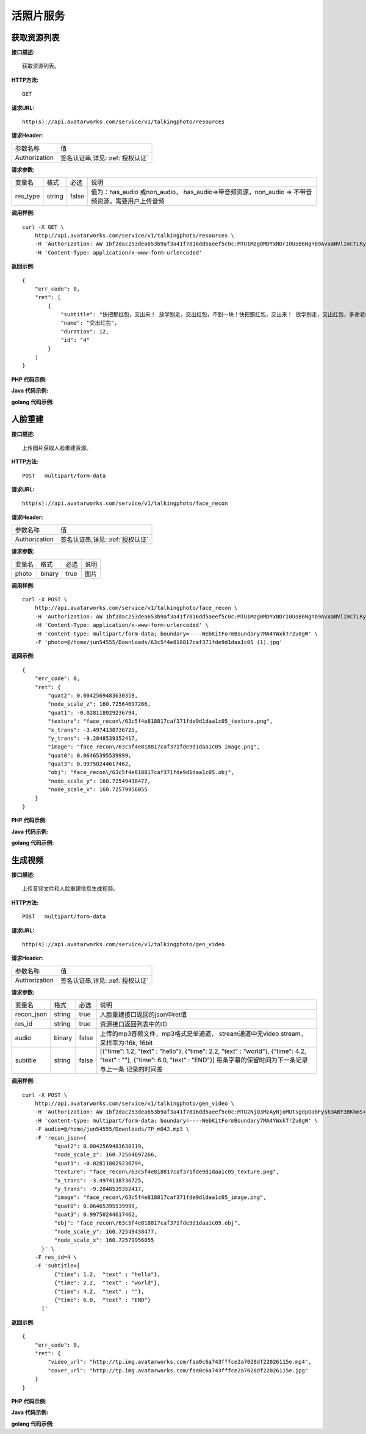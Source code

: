 活照片服务
============================

获取资源列表
---------------------
**接口描述:**
::

    获取资源列表。

**HTTP方法:**
::

    GET

**请求URL:**
::

   http(s)://api.avatarworks.com/service/v1/talkingphoto/resources

**请求Header:**

+---------------------+---------------------------------+
| 参数名称	          | 值                              |
+---------------------+---------------------------------+
| Authorization       |签名认证串,详见: :ref:`授权认证` |
+---------------------+---------------------------------+


**请求参数:**

+------------------------+------------+---------+------------------------------------------+
| 变量名                 | 格式       | 必选    | 说明                                     |
+------------------------+------------+---------+------------------------------------------+
| res_type               |   string   | false   | 值为：has_audio 或non_audio，            |
|                        |            |         | has_audio=>带音频资源，non_audio =>      |
|                        |            |         | 不带音频资源，需要用户上传音频           |
+------------------------+------------+---------+------------------------------------------+


**调用样例:**

::

    curl -X GET \
        http://api.avatarworks.com/service/v1/talkingphoto/resources \
        -H 'Authorization: AW 1bf2dac253dea653b9af3a41f7816dd5aeef5c0c:MTU1Mzg0MDYxNDrI0UoB6Nghb9AvxaNVlImCTLRyNPQAsHJji3u8xWa/vw==' \
        -H 'Content-Type: application/x-www-form-urlencoded'


**返回示例:**

::

    {
        "err_code": 0,
        "ret": [
            {
                "subtitle": "快把那红包，交出来！ 放学别走，交出红包，不到一块！快把那红包，交出来！ 放学别走，交出红包，多谢老板",
                "name": "交出红包",
                "duration": 12,
                "id": "4"
            }
        ]
    }



**PHP 代码示例:**


**Java 代码示例:**


**golang 代码示例:**


人脸重建
---------------------
**接口描述:**
::

    上传图片获取人脸重建资源。

**HTTP方法:**
::

    POST   multipart/form-data

**请求URL:**
::

   http(s)://api.avatarworks.com/service/v1/talkingphoto/face_recon

**请求Header:**

+---------------------+---------------------------------+
| 参数名称	          | 值                              |
+---------------------+---------------------------------+
| Authorization       |签名认证串,详见: :ref:`授权认证` |
+---------------------+---------------------------------+


**请求参数:**

+------------------------+------------+---------+------------------------------------------+
| 变量名                 | 格式       | 必选    | 说明                                     |
+------------------------+------------+---------+------------------------------------------+
| photo                  |   binary   | true    | 图片                                     |
+------------------------+------------+---------+------------------------------------------+


**调用样例:**

::

    curl -X POST \
        http://api.avatarworks.com/service/v1/talkingphoto/face_recon \
        -H 'Authorization: AW 1bf2dac253dea653b9af3a41f7816dd5aeef5c0c:MTU1Mzg0MDYxNDrI0UoB6Nghb9AvxaNVlImCTLRyNPQAsHJji3u8xWa/vw==' \
        -H 'Content-Type: application/x-www-form-urlencoded' \
        -H 'content-type: multipart/form-data; boundary=----WebKitFormBoundary7MA4YWxkTrZu0gW' \
        -F 'photo=@/home/jun54555/Downloads/63c5f4e818817caf371fde9d1daa1c05 (1).jpg'



**返回示例:**

::

    {
        "err_code": 0,
        "ret": {
            "quat2": 0.0042569483630359,
            "node_scale_z": 160.72564697266,
            "quat1": -0.028118029236794,
            "texture": "face_recon\/63c5f4e818817caf371fde9d1daa1c05_texture.png",
            "x_trans": -3.4974138736725,
            "y_trans": -9.2848539352417,
            "image": "face_recon\/63c5f4e818817caf371fde9d1daa1c05_image.png",
            "quat0": 0.06465395539999,
            "quat3": 0.99750244617462,
            "obj": "face_recon\/63c5f4e818817caf371fde9d1daa1c05.obj",
            "node_scale_y": 160.72549438477,
            "node_scale_x": 160.72579956055
        }
    }




**PHP 代码示例:**


**Java 代码示例:**


**golang 代码示例:**


生成视频
---------------------
**接口描述:**
::

    上传音频文件和人脸重建信息生成视频。

**HTTP方法:**
::

    POST   multipart/form-data

**请求URL:**
::

   http(s)://api.avatarworks.com/service/v1/talkingphoto/gen_video

**请求Header:**

+---------------------+---------------------------------+
| 参数名称	          | 值                              |
+---------------------+---------------------------------+
| Authorization       |签名认证串,详见: :ref:`授权认证` |
+---------------------+---------------------------------+


**请求参数:**

+------------------------+------------+---------+------------------------------------------+
| 变量名                 | 格式       | 必选    | 说明                                     |
+------------------------+------------+---------+------------------------------------------+
| recon_json             |   string   | true    | 人脸重建接口返回的json中ret值            |
+------------------------+------------+---------+------------------------------------------+
| res_id                 |   string   | true    | 资源接口返回列表中的ID                   |
+------------------------+------------+---------+------------------------------------------+
| audio                  |   binary   | false   | 上传的mp3音频文件，mp3格式是单通道，     |
|                        |            |         | stream通道中无video stream，             |
|                        |            |         | 采样率为:16k, 16bit                      |
+------------------------+------------+---------+------------------------------------------+
| subtitle               |   string   | false   | [{"time": 1.2,  "text" : "hello"},       |
|                        |            |         | {"time": 2.2,   "text" : "world"},       |
|                        |            |         | {"time": 4.2,   "text" : ""},            |
|                        |            |         | {"time": 6.0,   "text" : "END"}]         |
|                        |            |         | 每条字幕的保留时间为下一条记录与上一条   |
|                        |            |         | 记录的时间差                             |
+------------------------+------------+---------+------------------------------------------+

**调用样例:**

::

    curl -X POST \
        http://api.avatarworks.com/service/v1/talkingphoto/gen_video \
        -H 'Authorization: AW 1bf2dac253dea653b9af3a41f7816dd5aeef5c0c:MTU2NjQ3MzAyNjoMUtsgdpDabFysh3ABY3BKkmS+DCxuAx9mgMglB4/cCA==' \
        -H 'content-type: multipart/form-data; boundary=----WebKitFormBoundary7MA4YWxkTrZu0gW' \
        -F audio=@/home/jun54555/Downloads/TP_m042.mp3 \
        -F 'recon_json={
              "quat2": 0.0042569483630319,
              "node_scale_z": 160.72564697266,
              "quat1": -0.028118029236794,
              "texture": "face_recon\/63c5f4e818817caf371fde9d1daa1c05_texture.png",
              "x_trans": -3.4974138736725,
              "y_trans": -9.2848539352417,
              "image": "face_recon\/63c5f4e818817caf371fde9d1daa1c05_image.png",
              "quat0": 0.06465395539999,
              "quat3": 0.99750244617462,
              "obj": "face_recon\/63c5f4e818817caf371fde9d1daa1c05.obj",
              "node_scale_y": 160.72549438477,
              "node_scale_x": 160.72579956055
          }' \
        -F res_id=4 \
        -F 'subtitle=[
              {"time": 1.2,  "text" : "hello"},
              {"time": 2.2,  "text" : "world"},
              {"time": 4.2,  "text" : ""},
              {"time": 6.0,  "text" : "END"}
          ]'




**返回示例:**

::

    {
        "err_code": 0,
        "ret": {
            "video_url": "http://tp.img.avatarworks.com/faa0c6a743fffce2a7028df22026115e.mp4",
            "cover_url": "http://tp.img.avatarworks.com/faa0c6a743fffce2a7028df22026115e.jpg"
        }
    }





**PHP 代码示例:**


**Java 代码示例:**


**golang 代码示例:**